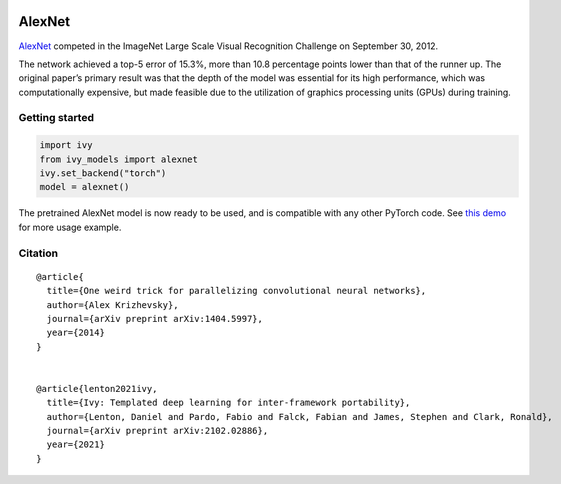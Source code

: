 .. image:: https://github.com/unifyai/unifyai.github.io/blob/main/img/externally_linked/logo.png?raw=true#gh-light-mode-only
   :width: 100%
   :class: only-light

.. image:: https://github.com/unifyai/unifyai.github.io/blob/main/img/externally_linked/logo_dark.png?raw=true#gh-dark-mode-only
   :width: 100%
   :class: only-dark


.. raw:: html

    <br/>
    <a href="https://pypi.org/project/ivy-models">
        <img class="dark-light" style="float: left; padding-right: 4px; padding-bottom: 4px;" src="https://badge.fury.io/py/ivy-models.svg">
    </a>
    <a href="https://github.com/unifyai/models/actions?query=workflow%3Adocs">
        <img class="dark-light" style="float: left; padding-right: 4px; padding-bottom: 4px;" src="https://github.com/unifyai/models/actions/workflows/docs.yml/badge.svg">
    </a>
    <a href="https://github.com/unifyai/models/actions?query=workflow%3Anightly-tests">
        <img class="dark-light" style="float: left; padding-right: 4px; padding-bottom: 4px;" src="https://github.com/unifyai/models/actions/workflows/nightly-tests.yml/badge.svg">
    </a>
    <a href="https://discord.gg/G4aR9Q7DTN">
        <img class="dark-light" style="float: left; padding-right: 4px; padding-bottom: 4px;" src="https://img.shields.io/discord/799879767196958751?color=blue&label=%20&logo=discord&logoColor=white">
    </a>
    <br clear="all" />

AlexNet
===========

`AlexNet <https://arxiv.org/abs/1404.5997>`_ competed in the ImageNet Large Scale Visual Recognition Challenge on September 30, 2012. 

The network achieved a top-5 error of 15.3%, more than 10.8 percentage points lower than that of the runner up. 
The original paper’s primary result was that the depth of the model was essential for its high performance, which was computationally expensive, 
but made feasible due to the utilization of graphics processing units (GPUs) during training.

Getting started
-----------------

.. code-block:: python

    import ivy
    from ivy_models import alexnet
    ivy.set_backend("torch")
    model = alexnet()

The pretrained AlexNet model is now ready to be used, and is compatible with any other PyTorch code.
See `this demo <https://unify.ai/demos/examples_and_demos/alexnet_demo.html>`_ for more usage example.

Citation
--------

::

    @article{
      title={One weird trick for parallelizing convolutional neural networks},
      author={Alex Krizhevsky},
      journal={arXiv preprint arXiv:1404.5997},
      year={2014}
    }


    @article{lenton2021ivy,
      title={Ivy: Templated deep learning for inter-framework portability},
      author={Lenton, Daniel and Pardo, Fabio and Falck, Fabian and James, Stephen and Clark, Ronald},
      journal={arXiv preprint arXiv:2102.02886},
      year={2021}
    }
